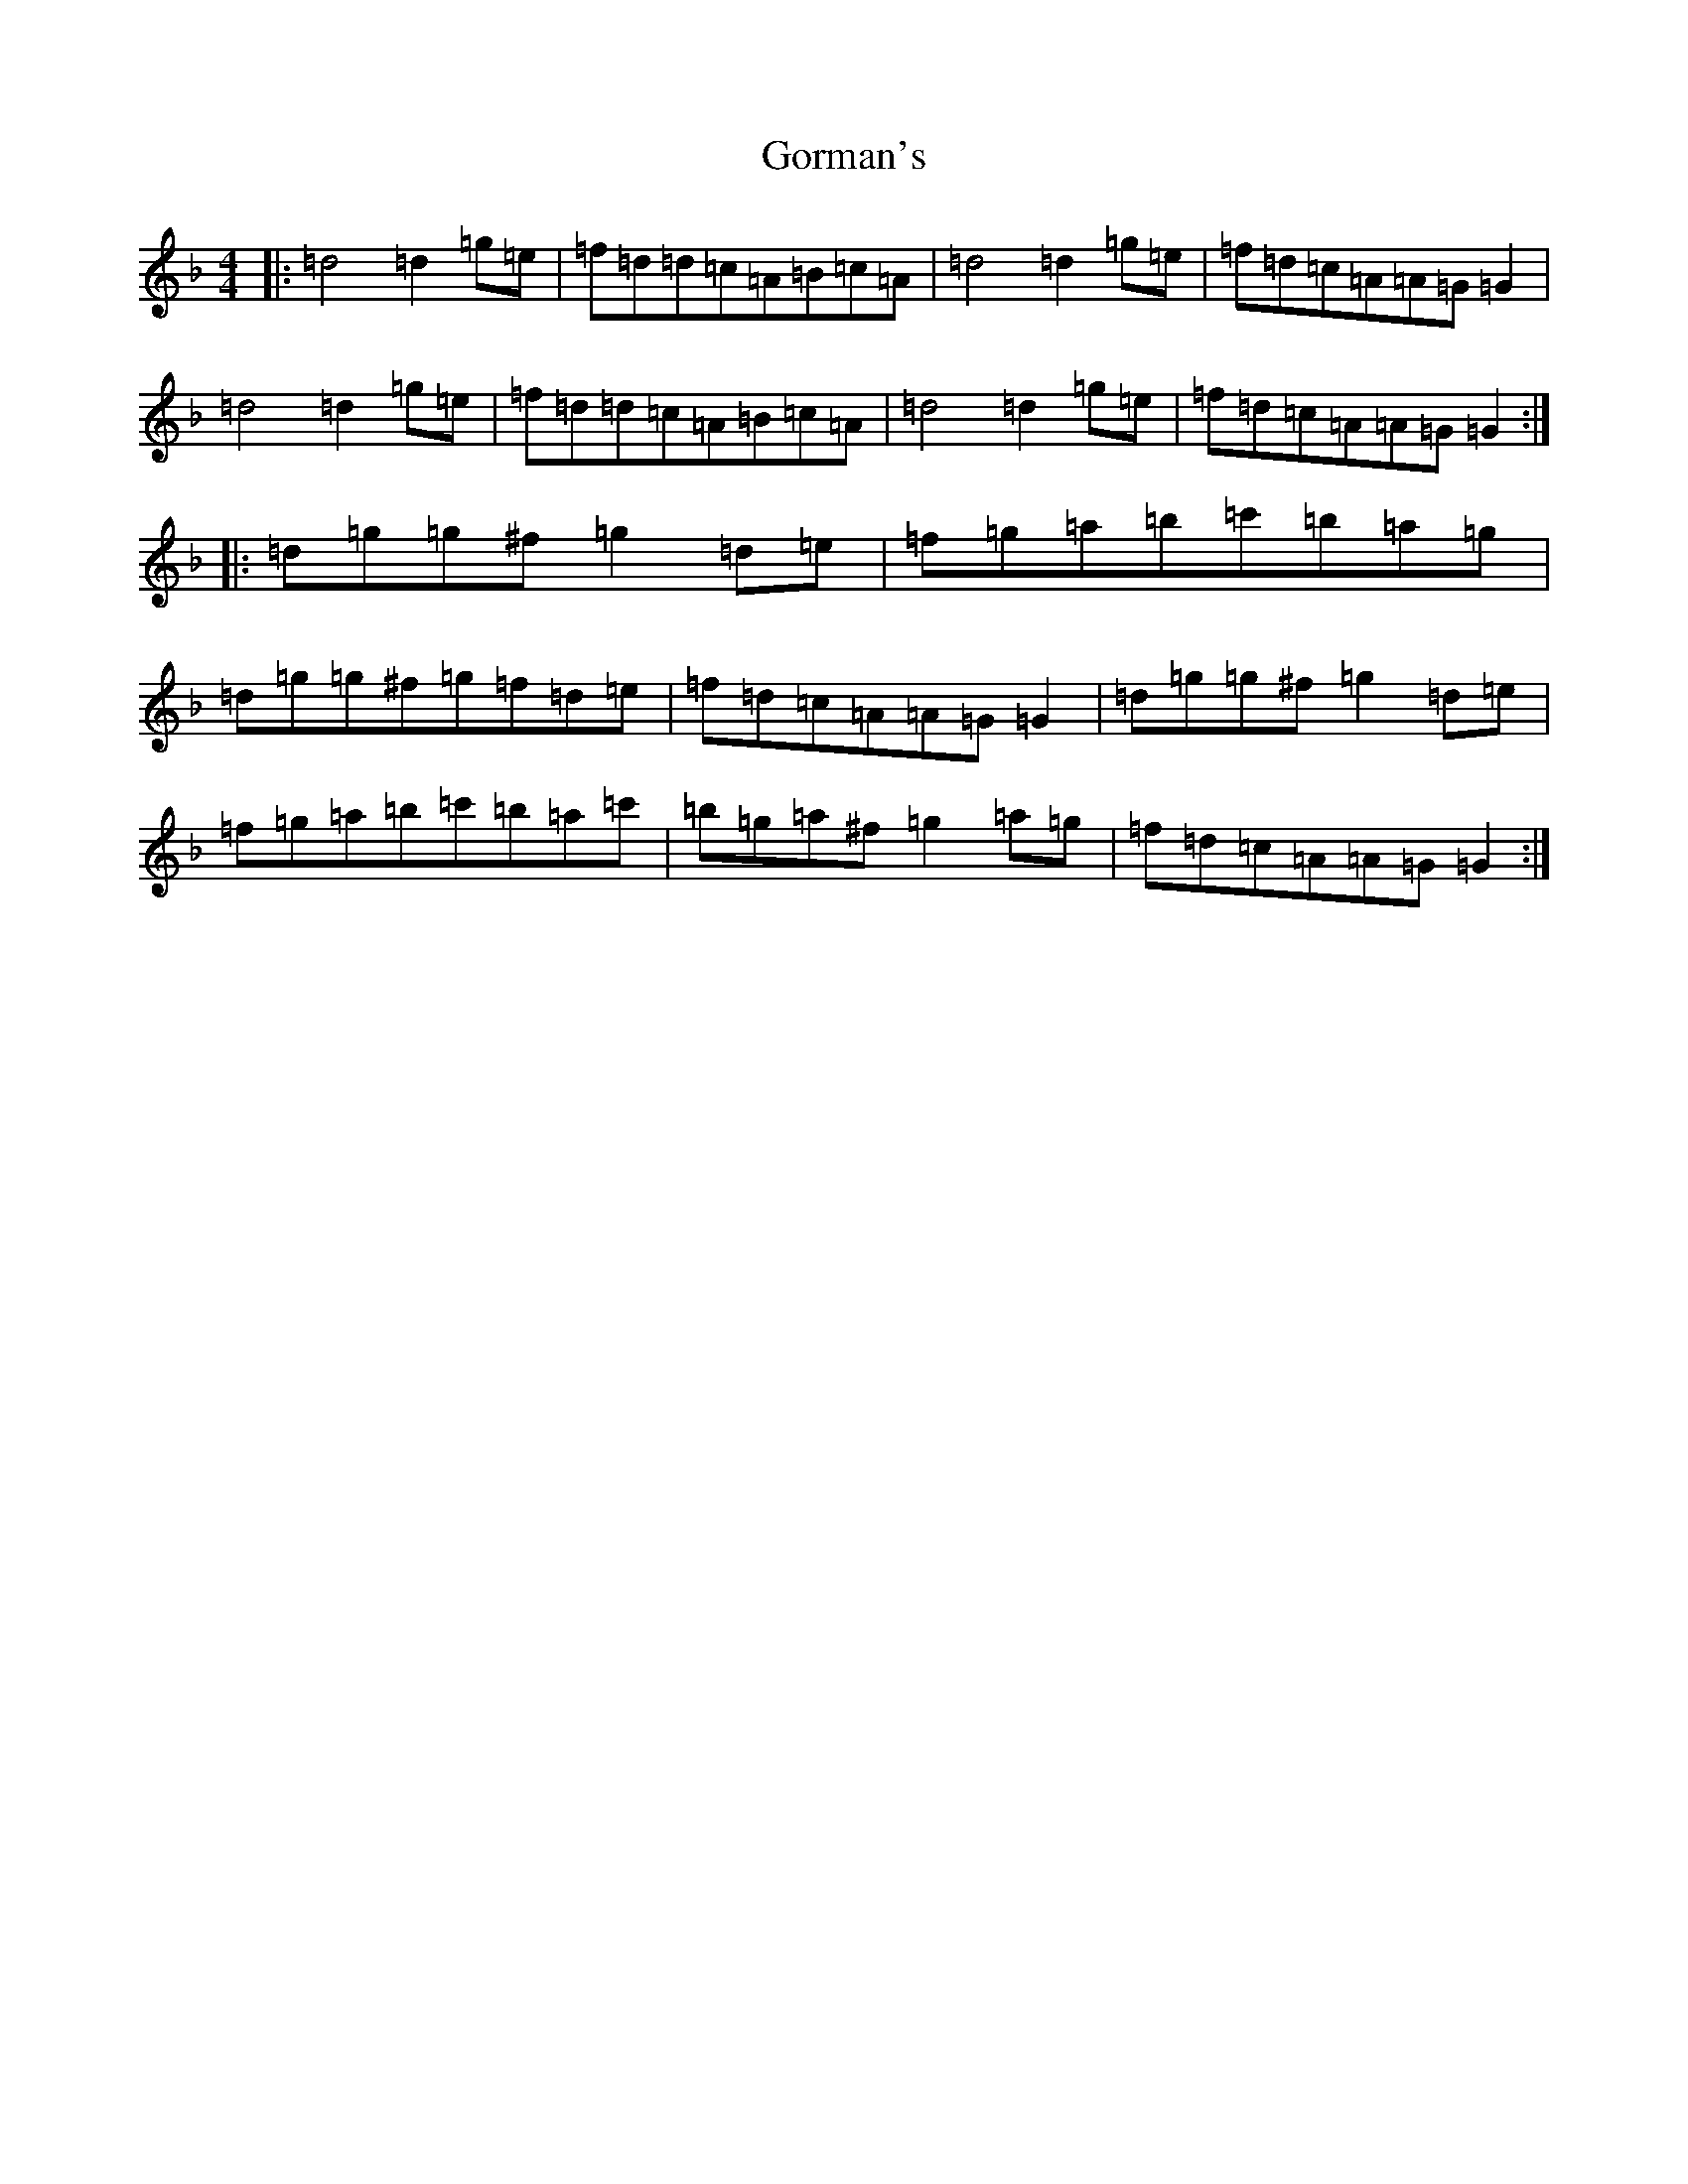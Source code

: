 X: 8249
T: Gorman's
S: https://thesession.org/tunes/10965#setting10965
Z: D Mixolydian
R: reel
M:4/4
L:1/8
K: C Mixolydian
|:=d4=d2=g=e|=f=d=d=c=A=B=c=A|=d4=d2=g=e|=f=d=c=A=A=G=G2|=d4=d2=g=e|=f=d=d=c=A=B=c=A|=d4=d2=g=e|=f=d=c=A=A=G=G2:||:=d=g=g^f=g2=d=e|=f=g=a=b=c'=b=a=g|=d=g=g^f=g=f=d=e|=f=d=c=A=A=G=G2|=d=g=g^f=g2=d=e|=f=g=a=b=c'=b=a=c'|=b=g=a^f=g2=a=g|=f=d=c=A=A=G=G2:|